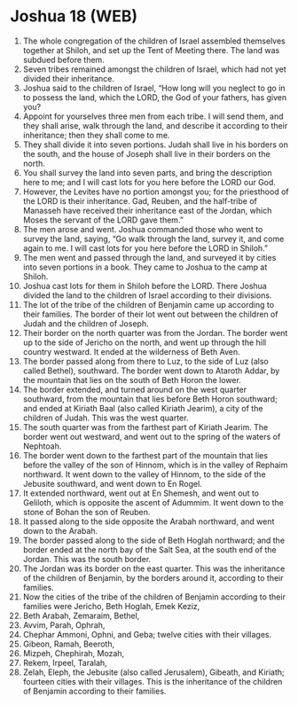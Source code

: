 * Joshua 18 (WEB)
:PROPERTIES:
:ID: WEB/06-JOS18
:END:

1. The whole congregation of the children of Israel assembled themselves together at Shiloh, and set up the Tent of Meeting there. The land was subdued before them.
2. Seven tribes remained amongst the children of Israel, which had not yet divided their inheritance.
3. Joshua said to the children of Israel, “How long will you neglect to go in to possess the land, which the LORD, the God of your fathers, has given you?
4. Appoint for yourselves three men from each tribe. I will send them, and they shall arise, walk through the land, and describe it according to their inheritance; then they shall come to me.
5. They shall divide it into seven portions. Judah shall live in his borders on the south, and the house of Joseph shall live in their borders on the north.
6. You shall survey the land into seven parts, and bring the description here to me; and I will cast lots for you here before the LORD our God.
7. However, the Levites have no portion amongst you; for the priesthood of the LORD is their inheritance. Gad, Reuben, and the half-tribe of Manasseh have received their inheritance east of the Jordan, which Moses the servant of the LORD gave them.”
8. The men arose and went. Joshua commanded those who went to survey the land, saying, “Go walk through the land, survey it, and come again to me. I will cast lots for you here before the LORD in Shiloh.”
9. The men went and passed through the land, and surveyed it by cities into seven portions in a book. They came to Joshua to the camp at Shiloh.
10. Joshua cast lots for them in Shiloh before the LORD. There Joshua divided the land to the children of Israel according to their divisions.
11. The lot of the tribe of the children of Benjamin came up according to their families. The border of their lot went out between the children of Judah and the children of Joseph.
12. Their border on the north quarter was from the Jordan. The border went up to the side of Jericho on the north, and went up through the hill country westward. It ended at the wilderness of Beth Aven.
13. The border passed along from there to Luz, to the side of Luz (also called Bethel), southward. The border went down to Ataroth Addar, by the mountain that lies on the south of Beth Horon the lower.
14. The border extended, and turned around on the west quarter southward, from the mountain that lies before Beth Horon southward; and ended at Kiriath Baal (also called Kiriath Jearim), a city of the children of Judah. This was the west quarter.
15. The south quarter was from the farthest part of Kiriath Jearim. The border went out westward, and went out to the spring of the waters of Nephtoah.
16. The border went down to the farthest part of the mountain that lies before the valley of the son of Hinnom, which is in the valley of Rephaim northward. It went down to the valley of Hinnom, to the side of the Jebusite southward, and went down to En Rogel.
17. It extended northward, went out at En Shemesh, and went out to Geliloth, which is opposite the ascent of Adummim. It went down to the stone of Bohan the son of Reuben.
18. It passed along to the side opposite the Arabah northward, and went down to the Arabah.
19. The border passed along to the side of Beth Hoglah northward; and the border ended at the north bay of the Salt Sea, at the south end of the Jordan. This was the south border.
20. The Jordan was its border on the east quarter. This was the inheritance of the children of Benjamin, by the borders around it, according to their families.
21. Now the cities of the tribe of the children of Benjamin according to their families were Jericho, Beth Hoglah, Emek Keziz,
22. Beth Arabah, Zemaraim, Bethel,
23. Avvim, Parah, Ophrah,
24. Chephar Ammoni, Ophni, and Geba; twelve cities with their villages.
25. Gibeon, Ramah, Beeroth,
26. Mizpeh, Chephirah, Mozah,
27. Rekem, Irpeel, Taralah,
28. Zelah, Eleph, the Jebusite (also called Jerusalem), Gibeath, and Kiriath; fourteen cities with their villages. This is the inheritance of the children of Benjamin according to their families.
